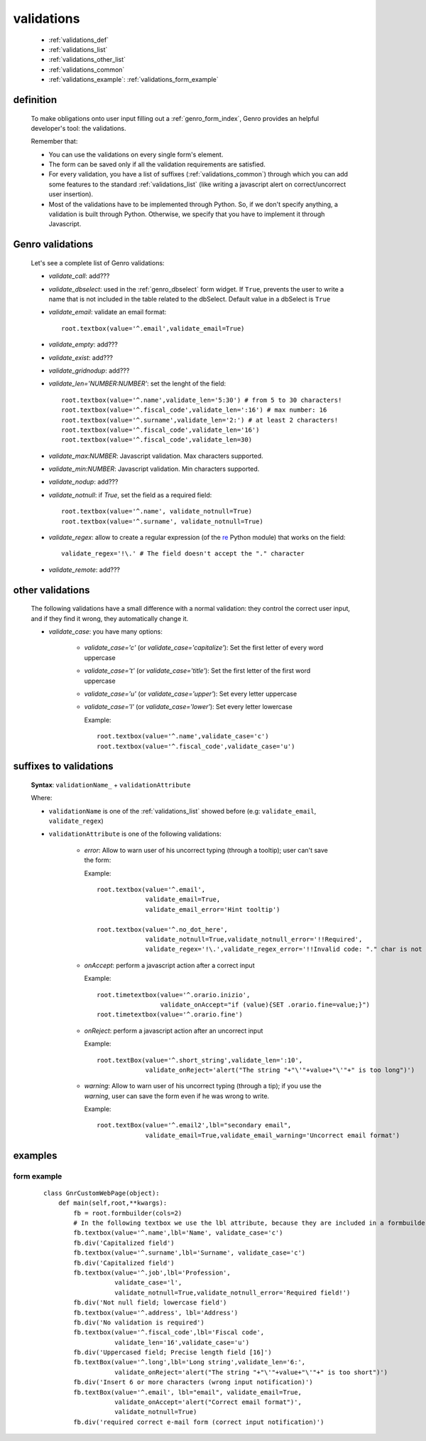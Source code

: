 .. _genro_validations:

===========
validations
===========
    
    * :ref:`validations_def`
    * :ref:`validations_list`
    * :ref:`validations_other_list`
    * :ref:`validations_common`
    * :ref:`validations_example`: :ref:`validations_form_example`

.. _validations_def:

definition
==========

    To make obligations onto user input filling out a :ref:`genro_form_index`,
    Genro provides an helpful developer's tool: the validations.
    
    Remember that:
    
    * You can use the validations on every single form's element.
    * The form can be saved only if all the validation requirements are satisfied.
    * For every validation, you have a list of suffixes (:ref:`validations_common`)
      through which you can add some features to the standard :ref:`validations_list`
      (like writing a javascript alert on correct/uncorrect user insertion).
    * Most of the validations have to be implemented through Python. So, if we don't
      specify anything, a validation is built through Python. Otherwise, we specify
      that you have to implement it through Javascript.
      
.. _validations_list:

Genro validations
=================

    Let's see a complete list of Genro validations:
    
    * *validate_call*: add???
    * *validate_dbselect*: used in the :ref:`genro_dbselect` form widget.
      If ``True``, prevents the user to write a name that is not included in the
      table related to the dbSelect. Default value in a dbSelect is ``True``
    * *validate_email*: validate an email format::
    
        root.textbox(value='^.email',validate_email=True)
        
    * *validate_empty*: add???
    * *validate_exist*: add???
    * *validate_gridnodup*: add???
    * *validate_len='NUMBER:NUMBER'*: set the lenght of the field::
    
        root.textbox(value='^.name',validate_len='5:30') # from 5 to 30 characters!
        root.textbox(value='^.fiscal_code',validate_len=':16') # max number: 16
        root.textbox(value='^.surname',validate_len='2:') # at least 2 characters!
        root.textbox(value='^.fiscal_code',validate_len='16')
        root.textbox(value='^.fiscal_code',validate_len=30)
        
    * *validate_max:NUMBER*: Javascript validation. Max characters supported.
    * *validate_min:NUMBER*: Javascript validation. Min characters supported.
    * *validate_nodup*: add???
    * *validate_notnull*: if `True`, set the field as a required field::
    
        root.textbox(value='^.name', validate_notnull=True)
        root.textbox(value='^.surname', validate_notnull=True)
        
    * *validate_regex*: allow to create a regular expression (of the re_ Python module) that works on the field::
        
        validate_regex='!\.' # The field doesn't accept the "." character
        
    .. _re: http://docs.python.org/library/re.html
    
    * *validate_remote*: add???
    
.. _validations_other_list:

other validations
=================
    
    The following validations have a small difference with a normal validation: they control
    the correct user input, and if they find it wrong, they automatically change it.
    
    * *validate_case*: you have many options:
    
        * *validate_case='c'* (or *validate_case='capitalize'*): Set the first letter
          of every word uppercase
        * *validate_case='t'* (or *validate_case='title'*): Set the first letter of
          the first word uppercase
        * *validate_case='u'* (or *validate_case='upper'*): Set every letter uppercase
        * *validate_case='l'* (or *validate_case='lower'*): Set every letter lowercase
        
          Example::
          
            root.textbox(value='^.name',validate_case='c')
            root.textbox(value='^.fiscal_code',validate_case='u')
          
.. _validations_common:
    
suffixes to validations
=======================
    
    **Syntax**: ``validationName_`` + ``validationAttribute``
    
    Where:
    
    * ``validationName`` is one of the :ref:`validations_list` showed before
      (e.g: ``validate_email``, ``validate_regex``)
    * ``validationAttribute`` is one of the following validations:
    
        * *error*: Allow to warn user of his uncorrect typing (through a tooltip); user can't save the form::
          
          Example::
          
            root.textbox(value='^.email',
                         validate_email=True,
                         validate_email_error='Hint tooltip')
                         
            root.textbox(value='^.no_dot_here',
                         validate_notnull=True,validate_notnull_error='!!Required',
                         validate_regex='!\.',validate_regex_error='!!Invalid code: "." char is not allowed')
                         
        * *onAccept*: perform a javascript action after a correct input
        
          Example::
          
            root.timetextbox(value='^.orario.inizio',
                             validate_onAccept="if (value){SET .orario.fine=value;}")
            root.timetextbox(value='^.orario.fine')
            
        * *onReject*: perform a javascript action after an uncorrect input
        
          Example::
          
            root.textBox(value='^.short_string',validate_len=':10',
                         validate_onReject='alert("The string "+"\'"+value+"\'"+" is too long")')
        
        * *warning*: Allow to warn user of his uncorrect typing (through a tip); if you use the *warning*,
          user can save the form even if he was wrong to write.
          
          Example::
            
            root.textBox(value='^.email2',lbl="secondary email",
                         validate_email=True,validate_email_warning='Uncorrect email format')
                         
.. _validations_example:

examples
========

.. _validations_form_example:

form example
------------

    ::
    
        class GnrCustomWebPage(object):
            def main(self,root,**kwargs):
                fb = root.formbuilder(cols=2)
                # In the following textbox we use the lbl attribute, because they are included in a formbuilder
                fb.textbox(value='^.name',lbl='Name', validate_case='c')
                fb.div('Capitalized field')
                fb.textbox(value='^.surname',lbl='Surname', validate_case='c')
                fb.div('Capitalized field')
                fb.textbox(value='^.job',lbl='Profession',
                           validate_case='l',
                           validate_notnull=True,validate_notnull_error='Required field!')
                fb.div('Not null field; lowercase field')
                fb.textbox(value='^.address', lbl='Address')
                fb.div('No validation is required')
                fb.textbox(value='^.fiscal_code',lbl='Fiscal code',
                           validate_len='16',validate_case='u')
                fb.div('Uppercased field; Precise length field [16]')
                fb.textBox(value='^.long',lbl='Long string',validate_len='6:',
                           validate_onReject='alert("The string "+"\'"+value+"\'"+" is too short")')
                fb.div('Insert 6 or more characters (wrong input notification)')
                fb.textBox(value='^.email', lbl="email", validate_email=True,
                           validate_onAccept='alert("Correct email format")',
                           validate_notnull=True)
                fb.div('required correct e-mail form (correct input notification)')
                